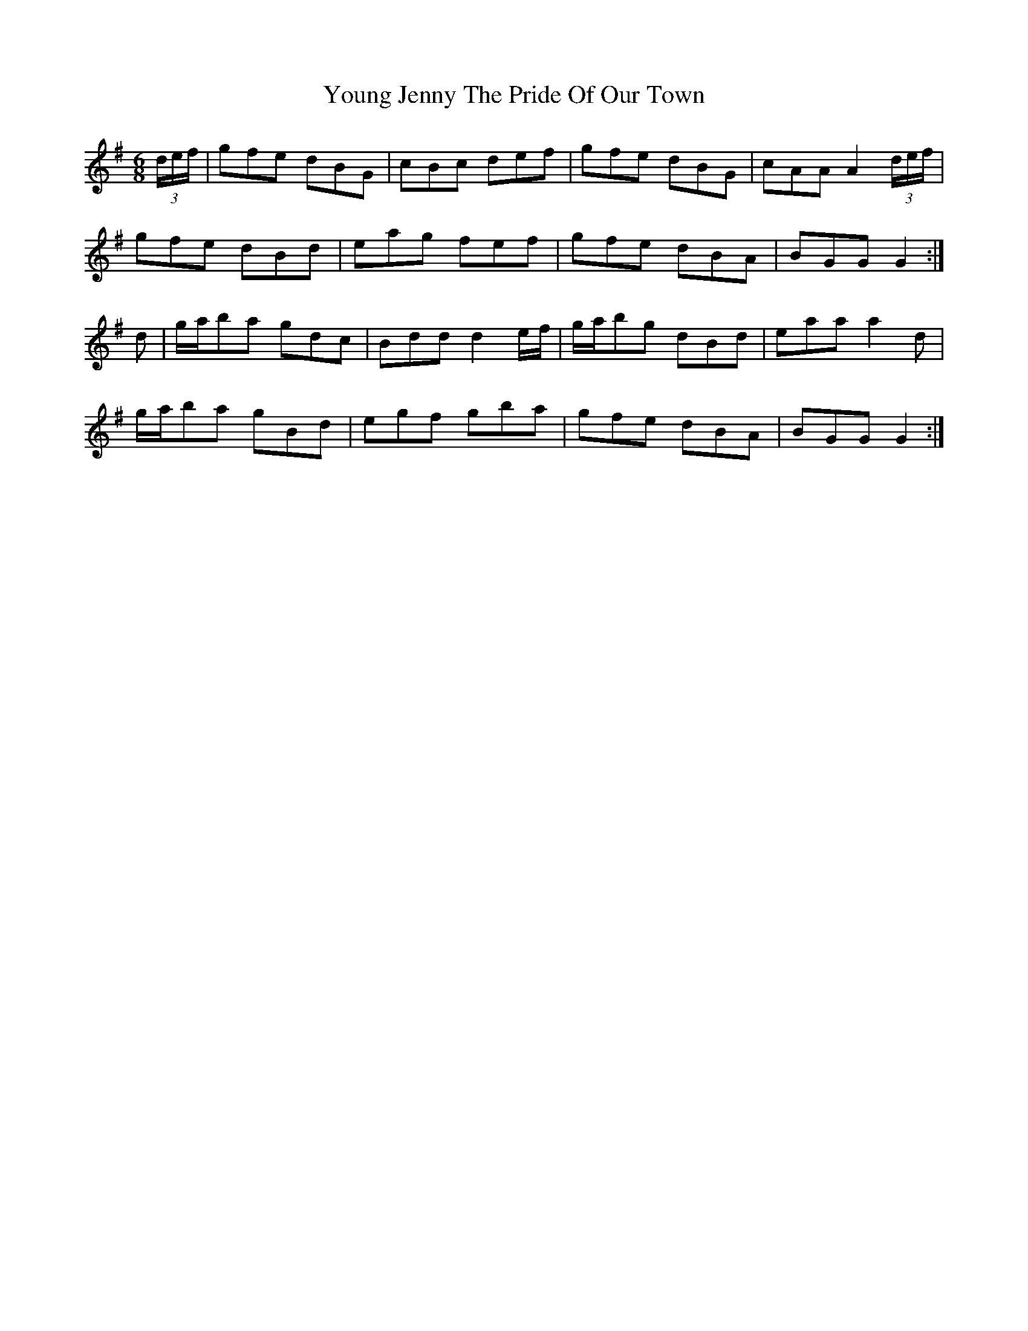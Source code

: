 X: 43575
T: Young Jenny The Pride Of Our Town
R: jig
M: 6/8
K: Gmajor
(3d/e/f/|gfe dBG|cBc def|gfe dBG|cAA A2 (3d/e/f/|
gfe dBd|eag fef|gfe dBA|BGG G2:|
d|g/a/ba gdc|Bdd d2 e/f/|g/a/bg dBd|eaa a2d|
g/a/ba gBd|egf gba|gfe dBA|BGG G2:|

